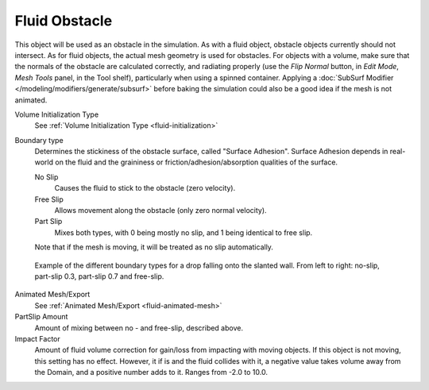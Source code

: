..    TODO/Review: {{review}}.

**************
Fluid Obstacle
**************

This object will be used as an obstacle in the simulation. As with a fluid object,
obstacle objects currently should not intersect. As for fluid objects,
the actual mesh geometry is used for obstacles. For objects with a volume,
make sure that the normals of the obstacle are calculated correctly,
and radiating properly (use the *Flip Normal* button, in *Edit Mode*,
*Mesh Tools* panel, in the Tool shelf), particularly when using a spinned container.
Applying a :doc:`SubSurf Modifier </modeling/modifiers/generate/subsurf>`
before baking the simulation could also be a good idea if the mesh is not animated.

Volume Initialization Type
   See :ref:`Volume Initialization Type <fluid-initialization>`

Boundary type
   Determines the stickiness of the obstacle surface, called "Surface Adhesion".
   Surface Adhesion depends in real-world on the fluid and the graininess or
   friction/adhesion/absorption qualities of the surface.

   No Slip
      Causes the fluid to stick to the obstacle (zero velocity).
   Free Slip
      Allows movement along the obstacle (only zero normal velocity).
   Part Slip
      Mixes both types, with 0 being mostly no slip, and 1 being identical to free slip.

   Note that if the mesh is moving, it will be treated as no slip automatically.

.. figure:: /images/physics_fluid_bndtcomp.jpg

   Example of the different boundary types for a drop falling onto the slanted wall.
   From left to right: no-slip, part-slip 0.3, part-slip 0.7 and free-slip.

Animated Mesh/Export
   See :ref:`Animated Mesh/Export <fluid-animated-mesh>`

PartSlip Amount
   Amount of mixing between no - and free-slip, described above.

Impact Factor
   Amount of fluid volume correction for gain/loss from impacting with moving objects.
   If this object is not moving, this setting has no effect.
   However, it if is and the fluid collides with it, a negative value takes volume away from the Domain,
   and a positive number adds to it. Ranges from -2.0 to 10.0.
